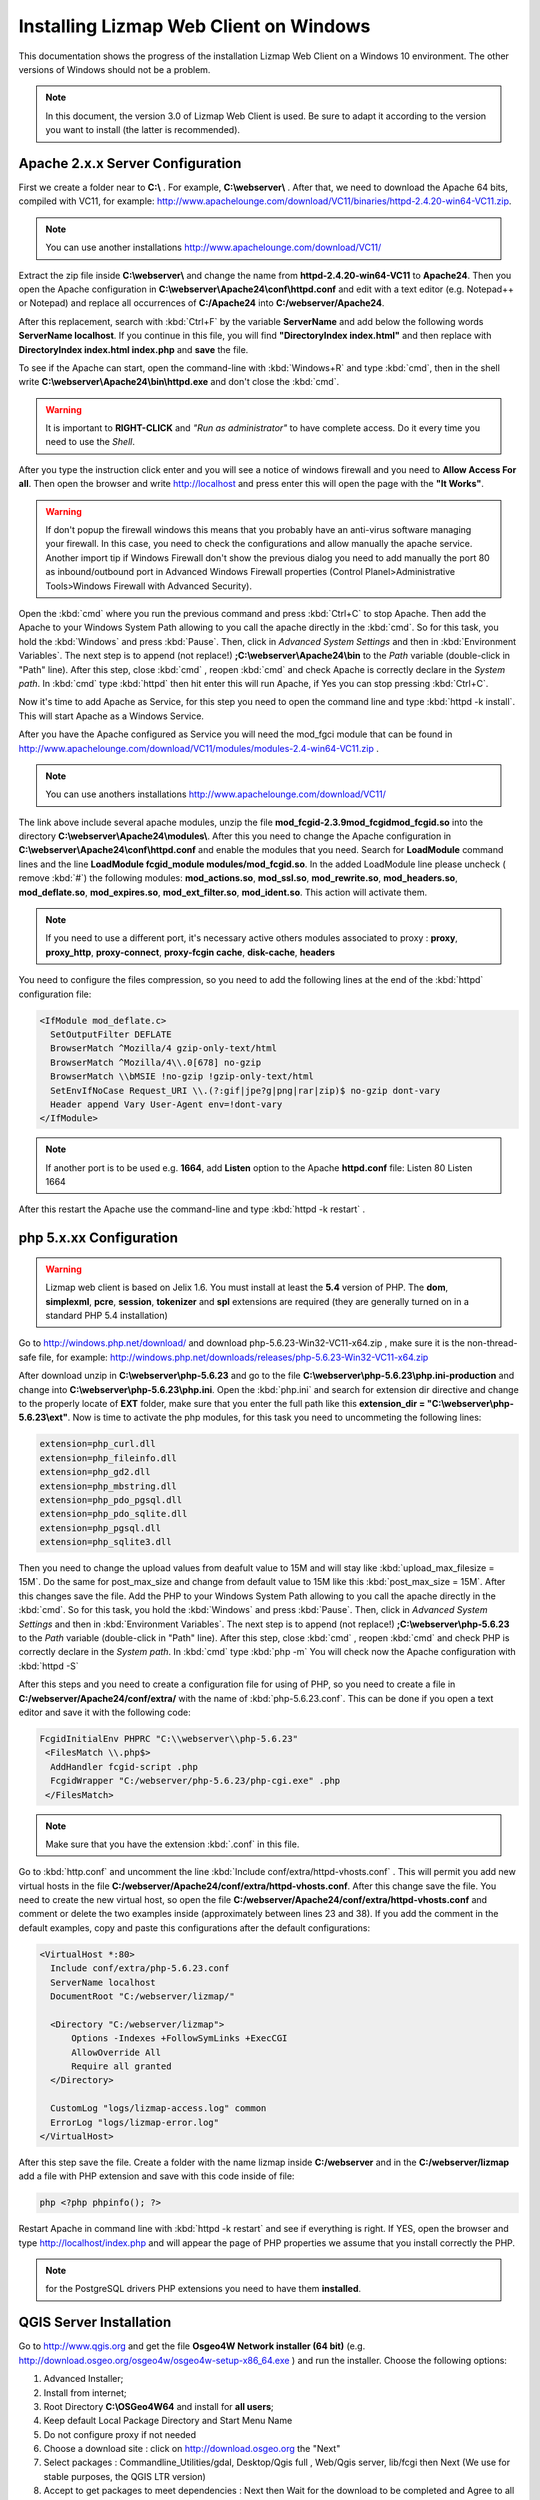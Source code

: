 =======================================
Installing Lizmap Web Client on Windows
=======================================
This documentation shows the progress of the installation Lizmap Web Client on a Windows 10 environment. The other versions of Windows should not be a problem.

.. note:: In this document, the version 3.0 of Lizmap Web Client is used. Be sure to adapt it according to the version you want to install (the latter is recommended).

Apache 2.x.x Server Configuration
---------------------------------

First we create a folder near to **C:\\** . For example, **C:\\webserver\\** . After that, we need to download the Apache 64 bits, compiled with VC11, for example: http://www.apachelounge.com/download/VC11/binaries/httpd-2.4.20-win64-VC11.zip.

.. note:: You can use another installations http://www.apachelounge.com/download/VC11/

Extract the zip file inside **C:\\webserver\\** and change the name from **httpd-2.4.20-win64-VC11** to **Apache24**.
Then you open the Apache configuration in **C:\\webserver\\Apache24\\conf\\httpd.conf** and edit with a text editor (e.g. Notepad++ or Notepad) and replace all occurrences of **C:/Apache24** into **C:/webserver/Apache24**.

After this replacement, search with :kbd:`Ctrl+F` by the variable **ServerName** and add below the following words **ServerName localhost**. If you continue in this file, you will find **"DirectoryIndex index.html"** and then replace with **DirectoryIndex index.html index.php** and **save** the file.

To see if the Apache can start, open the command-line with :kbd:`Windows+R` and type :kbd:`cmd`, then in the shell write **C:\\webserver\\Apache24\\bin\\httpd.exe** and don't close the :kbd:`cmd`.

.. warning:: It is important to **RIGHT-CLICK** and *"Run as administrator"* to have complete access. Do it every time you need to use the *Shell*.


After you type the instruction click enter and you will see a notice of windows firewall and you need to **Allow Access For all**.
Then open the browser and write http://localhost and press enter this will open the page with the **"It Works"**.

.. warning:: If don't popup  the firewall windows this means that you probably have an anti-virus software managing your firewall. In this case, you need to check the configurations and allow manually the apache service. Another import tip if Windows Firewall don't show the previous dialog you need to add manually the port 80 as inbound/outbound port in Advanced Windows Firewall properties (Control Planel>Administrative Tools>Windows Firewall with Advanced Security). 

Open the :kbd:`cmd` where you run the previous command and press :kbd:`Ctrl+C` to stop Apache. Then add the Apache to your Windows System Path allowing to you call the apache directly in the :kbd:`cmd`. So for this task, you hold the :kbd:`Windows` and press :kbd:`Pause`. Then, click in *Advanced System Settings* and then in :kbd:`Environment Variables`. The next step is to append (not replace!) **;C:\\webserver\\Apache24\\bin** to the *Path* variable (double-click in "Path" line). After this step, close :kbd:`cmd` , reopen :kbd:`cmd` and check Apache is correctly declare in the *System path*. In :kbd:`cmd` type :kbd:`httpd` then hit enter this will run Apache, if Yes you can stop pressing :kbd:`Ctrl+C`.

Now it's time to add Apache as Service, for this step you need to open the command line and type :kbd:`httpd -k install`. This will start Apache as a Windows Service.

After you have the Apache configured as Service you will need the mod_fgci module that can be found in http://www.apachelounge.com/download/VC11/modules/modules-2.4-win64-VC11.zip .

.. note:: You can use anothers installations http://www.apachelounge.com/download/VC11/

The link above include several apache modules, unzip the file **mod_fcgid-2.3.9\mod_fcgid\mod_fcgid.so** into the directory **C:\\webserver\\Apache24\\modules\\**. After this you need to change the Apache configuration in **C:\\webserver\\Apache24\\conf\\httpd.conf** and enable the modules that you need. Search for **LoadModule** command lines and the line **LoadModule fcgid_module modules/mod_fcgid.so**. In the added LoadModule line please uncheck ( remove :kbd:`#`) the following modules: **mod_actions.so**, **mod_ssl.so**, **mod_rewrite.so**, **mod_headers.so**, **mod_deflate.so**, **mod_expires.so**, **mod_ext_filter.so**, **mod_ident.so**. This action will activate them.

.. note:: If you need to use a different port, it's necessary active others modules associated to proxy : **proxy**, **proxy_http**, **proxy-connect**, **proxy-fcgin cache**, **disk-cache**, **headers**

You need to configure the files compression, so you need to add the following lines at the end of the :kbd:`httpd` configuration file:

.. code-block:: apache

  <IfModule mod_deflate.c>
    SetOutputFilter DEFLATE
    BrowserMatch ^Mozilla/4 gzip-only-text/html
    BrowserMatch ^Mozilla/4\\.0[678] no-gzip
    BrowserMatch \\bMSIE !no-gzip !gzip-only-text/html
    SetEnvIfNoCase Request_URI \\.(?:gif|jpe?g|png|rar|zip)$ no-gzip dont-vary
    Header append Vary User-Agent env=!dont-vary
  </IfModule>

.. note:: If another port is to be used e.g. **1664**, add **Listen** option to the Apache **httpd.conf** file:
   Listen 80
   Listen 1664

After this restart the Apache use the command-line and type :kbd:`httpd -k restart` .


php 5.x.xx Configuration
------------------------

.. warning:: Lizmap web client is based on Jelix 1.6. You must install at least the **5.4** version of PHP. The **dom**, **simplexml**, **pcre**, **session**, **tokenizer** and **spl** extensions are required (they are generally turned on in a standard PHP 5.4 installation)

Go to http://windows.php.net/download/ and download php-5.6.23-Win32-VC11-x64.zip , make sure it is the non-thread-safe file, for example:
http://windows.php.net/downloads/releases/php-5.6.23-Win32-VC11-x64.zip

After download unzip in **C:\\webserver\\php-5.6.23** and go to the file **C:\\webserver\\php-5.6.23\\php.ini-production** and change into **C:\\webserver\\php-5.6.23\\php.ini**.
Open the :kbd:`php.ini` and search for extension dir directive and change to the properly locate of **EXT** folder, make sure that you enter the full path like this **extension_dir = "C:\\webserver\\php-5.6.23\\ext"**.
Now is time to activate the php modules, for this task you need to uncommeting the following lines:

.. code-block:: ini

    extension=php_curl.dll
    extension=php_fileinfo.dll
    extension=php_gd2.dll
    extension=php_mbstring.dll
    extension=php_pdo_pgsql.dll
    extension=php_pdo_sqlite.dll
    extension=php_pgsql.dll
    extension=php_sqlite3.dll

Then you need to change the upload values from deafult value to 15M and will stay like :kbd:`upload_max_filesize = 15M`. Do the same for post_max_size and change from default value to 15M like this :kbd:`post_max_size = 15M`. After this changes save the file.
Add the PHP to your Windows System Path allowing to you call the apache directly in the :kbd:`cmd`. So for this task, you hold the :kbd:`Windows` and press :kbd:`Pause`. Then, click in *Advanced System Settings* and then in :kbd:`Environment Variables`. The next step is to append (not replace!) **;C:\\webserver\\php-5.6.23** to the *Path* variable (double-click in "Path" line). After this step, close :kbd:`cmd` , reopen :kbd:`cmd` and check PHP is correctly declare in the *System path*. In :kbd:`cmd` type :kbd:`php -m`
You will check now the Apache configuration with :kbd:`httpd -S`

After this steps and you need to create a configuration file for using of PHP, so you need to create a file in **C:/webserver/Apache24/conf/extra/** with the name of :kbd:`php-5.6.23.conf`. This can be done if you open a text editor and save it with the following code:

.. code-block:: apache

  FcgidInitialEnv PHPRC "C:\\webserver\\php-5.6.23"
   <FilesMatch \\.php$>
    AddHandler fcgid-script .php
    FcgidWrapper "C:/webserver/php-5.6.23/php-cgi.exe" .php
   </FilesMatch>


.. note:: Make sure that you have the extension :kbd:`.conf` in this file.

Go to :kbd:`http.conf` and uncomment the line :kbd:`Include conf/extra/httpd-vhosts.conf` . This will permit you add new virtual hosts in the file **C:/webserver/Apache24/conf/extra/httpd-vhosts.conf**. After this change save the file.
You need to create the new virtual host, so open the file **C:/webserver/Apache24/conf/extra/httpd-vhosts.conf** and comment or delete the two examples inside (approximately between lines 23 and 38). If you add the comment in the default examples, copy and paste this configurations after the default configurations:

.. code-block:: apache

  <VirtualHost *:80>
    Include conf/extra/php-5.6.23.conf
    ServerName localhost
    DocumentRoot "C:/webserver/lizmap/"

    <Directory "C:/webserver/lizmap">
        Options -Indexes +FollowSymLinks +ExecCGI
        AllowOverride All
        Require all granted
    </Directory>

    CustomLog "logs/lizmap-access.log" common
    ErrorLog "logs/lizmap-error.log"
  </VirtualHost>

After this step save the file.
Create a folder with the name lizmap inside **C:/webserver** and in the **C:/webserver/lizmap** add a file with PHP extension and save with this code inside of file:

.. code-block:: php


   php <?php phpinfo(); ?>

Restart Apache in command line with :kbd:`httpd -k restart` and see if everything is right. If YES, open the browser and type http://localhost/index.php and will appear the page of PHP properties we assume that you install correctly the PHP.

.. note:: for the PostgreSQL drivers PHP extensions you need to have them **installed**.

QGIS Server Installation
------------------------

Go to http://www.qgis.org and get the file **Osgeo4W Network installer (64 bit)** (e.g. http://download.osgeo.org/osgeo4w/osgeo4w-setup-x86_64.exe ) and run the installer. Choose the following options:

1. Advanced Installer;
2. Install from internet;
3. Root Directory **C:\\OSGeo4W64** and install for **all users**;
4. Keep default Local Package Directory and Start Menu Name
5. Do not configure proxy if not needed
6. Choose a download site : click on http://download.osgeo.org the "Next"
7. Select packages : Commandline_Utilities/gdal, Desktop/Qgis full , Web/Qgis server, lib/fcgi  then Next (We use for stable purposes, the QGIS LTR version)
8. Accept to get packages to meet dependencies : Next then Wait for the download to be completed and Agree to all licenses

.. note:: This process can be long (~ 1 hour).

After the installation we need to configure QGIS Server to be accessible as fcgi, so you need to modify the file in the directory  **C:/webserver/Apache24/conf/extra/httpd-vhosts.conf** to have this content:

.. code-block:: apache

    <VirtualHost *:80>
    Include conf/extra/php-5.6.23.conf
    ServerName localhost

    # Lizmap Production
    DocumentRoot "C:/webserver/lizmap/prod/"
    <Directory "C:/webserver/lizmap/prod">
        Options -Indexes +FollowSymLinks +ExecCGI
        AllowOverride All
        Require all granted
    </Directory>

    # LizMap Pré-production
    Alias /preprod/ "C:/webserver/lizmap/preprod/"
    <Directory "C:/webserver/lizmap/preprod">
        Options -Indexes +FollowSymLinks +ExecCGI
        AllowOverride All
        Require all granted
    </Directory>

    Alias /qgis/ "C:/OSGeo4W64/apps/qgis-ltr/bin/"
    <Directory "C:/OSGeo4W64/apps/qgis-ltr/bin/">
        SetHandler fcgid-script
        Options +ExecCGI
        AllowOverride All
        Require all granted
    </Directory>

    CustomLog "logs/lizmap-access.log" common
    ErrorLog "logs/lizmap-error.log"
    </VirtualHost>

After this modification go to the file **C:\\webserver\\Apache24\\conf\\extra\\php5.6.23.conf** and modify it as well to have the next configuration:

.. code-block:: apache

  FcgidInitialEnv PHPRC "C:\\webserver\\php-5.6.23"

  FcgidInitialEnv PATH "C:\OSGeo4W64\bin;C:\OSGeo4W64\apps\qgis-ltr\bin;C:\OSGeo4W64\apps\grass\grass-6.4.3\lib;C:\OSGeo4W64\apps\grass\grass-6.4.3\bin;C:\Windows\system32;C:\Windows;C:\Windows\System32\WBem"
   FcgidInitialEnv QT_PLUGIN_PATH "C:\OSGeo4W64\apps\qgis-ltr\qtplugins;C:\OSGeo4W64\apps\Qt4\plugins"
   FcgidInitialEnv PYTHONHOME "C:\OSGeo4W64\apps\Python27"
   FcgidInitialEnv PYTHONPATH "C:\OSGeo4W64\apps\qgis-ltr\.\python;C:\OSGeo4W64\apps\qgis-ltr\.\python\plugins;C:\OSGeo4W64\apps\Python27\DLLs;C:\OSGeo4W64\apps\Python27\lib;C:\OSGeo4W64\bin;C:\OSGeo4W64\apps\Python27;C:\OSGeo4W64\apps\Python27\lib\site-packages"

  FcgidInitialEnv QGIS_SERVER_LOG_LEVEL 0
  FcgidInitialEnv QGIS_SERVER_LOG_FILE "C:\\webserver\\Apache24\\logs\\qgis_server.log"

  FcgidIOTimeout 120
        FcgidInitialEnv LC_ALL "en_US.UTF-8"
        FcgidInitialEnv PYTHONIOENCODING UTF-8
        FcgidInitialEnv LANG "en_US.UTF-8"
        FcgidInitialEnv QGIS_DEBUG 1
        FcgidInitialEnv QGIS_SERVER_LOG_FILE "C:\\webserver\Apache24\logs\\qgis_server.log"
        FcgidInitialEnv QGIS_SERVER_LOG_LEVEL 0
        FcgidInitialEnv QGIS_PLUGINPATH "C:\OSGeo4W64\apps\qgis-ltr\python\plugins"
		
  SetEnvIf Request_URI ^/qgis QGIS_PREFIX_PATH "C:\OSGeo4W64\apps\qgis-ltr"
  SetEnvIf Request_URI ^/qgis TEMP "C:\Windows\Temp"

  SetEnvIf Request_URI ^/qgis GDAL_DATA "C:\OSGeo4W64\share\gdal"
  SetEnvIf Request_URI ^/qgis GDAL_DRIVER_PATH "C:\OSGeo4W64\bin"
  SetEnvIf Request_URI ^/qgis PDAL_DRIVER_PATH "C:\OSGeo4W64\bin"
  SetEnvIf Request_URI ^/qgis GDAL_SKIP "JP2ECW"
  SetEnvIf Request_URI ^/qgis PROJ_LIB "C:\OSGeo4W64\share\proj"

   <FilesMatch \.php$>
    AddHandler fcgid-script .php
    FcgidWrapper "C:/webserver/php-5.6.23/php-cgi.exe" .php
   </FilesMatch>


After the changes restart apache, type in commandline the instruction:

.. code-block:: winbatch

   httpd -k restart


Now it's time to test the QGIS Server and see if is accessible in fcgi, for this you nee to type in the browser the link: http://localhost/qgis/qgis_mapserv.fcgi.exe and if everything is right you will receive the following response:

.. code-block:: xml

   <ServiceExceptionReport version="1.3.0">
     ServiceException code="OperationNotSupported">Please check the value of the REQUEST parameter</ServiceException>
   </ServiceExceptionReport>

Preparing the home of LizMap Web Client
-----------------------------------------

Now you will install 2 environments, one for production and other for preproduction, for this action you need to create in the following folders:
**C:\\webserver\\lizmap\\prod\\** and  **C:\\webserver\\lizmap\\preprod\\**

Go to 3Liz Github repository https://github.com/3liz/lizmap-web-client/tags and get the last version in ZIP format. For example, you can use 3.0 (
**https://codeload.github.com/3liz/lizmap-web-client/zip/release_3_0.zip**) or for master version (**https://github.com/3liz/lizmap-web-client/archive/master.zip**).

Each environment will have several versions in parallel. For example: master and release_3_0. For that you need to unzip in **C:\\webserver\\lizmap** to have at the end a folder (example give for production and master version environment) **C:\\webserver\\lizmap\\prod\\master\\**
Then create a directory where you will put the tile cache in prod **C:/webserver/cache/prod** and for preprod **C:/webserver/cache/preprod**.

After create the cache folders, modify the virtual host to point to the **www folder** of lizmap web client application. Got to the file  **C:/webserver/Apache24/conf/extra/httpd-vhosts.conf** and replace for the example: **C:/webserver/lizmap** by **C:/webserver/lizmap/prod/master/lizmap/www** .

.. code-block:: apache

    # example configuration in httpd-vhosts.conf
    <VirtualHost *:80>
    Include conf/extra/php5.6.23.conf
    ServerName localhost

    # Lizmap Production
    # Version master
    DocumentRoot "C:/webserver/lizmap/prod/master/lizmap/www/"
    <Directory "C:/webserver/lizmap/prod/master/lizmap/www/">
        Options -Indexes +FollowSymLinks +ExecCGI
        AllowOverride All
        Require all granted
    </Directory>

    # LizMap Pré-production
    # Version master used
    Alias /preprod/ "C:/webserver/lizmap/preprod/master/lizmap/www/"
    <Directory "C:/webserver/lizmap/preprod/master/lizmap/www/">
        Options -Indexes +FollowSymLinks +ExecCGI
        AllowOverride All
        Require all granted
    </Directory>

    Alias /qgis/ "C:/OSGeo4W64/apps/qgis-ltr/bin/"
    <Directory "C:/OSGeo4W64/apps/qgis-ltr/bin/">
        SetHandler fcgid-script
        Options +ExecCGI
        AllowOverride All
        Require all granted
    </Directory>

    # ABP: needed for authentication in Lizmap
    <IfModule mod_fcgid.c>
        RewriteEngine on
        RewriteCond %{HTTP:Authorization} .
        RewriteRule .* - [E=HTTP_AUTHORIZATION:%{HTTP:Authorization}]
    </IfModule>

    CustomLog "logs/lizmap-access.log" common
    ErrorLog "logs/lizmap-error.log"
    </VirtualHost>

After the replacement save the file and restart Apache with the command-line instruction:

.. code-block:: winbatch

  httpd -k restart

In case of lizmap version >= 3.0, you must use some scripts to install it properly (see https://github.com/3liz/lizmap-web-client/blob/master/INSTALL.md ). Open the command-line (:kbd:`cmd.exe`) and write the next instructions:

.. code-block:: bat

   cd C:\\webserver\\lizmap\\prod\\master\\
   cd lizmap/var/config
   copy lizmapConfig.ini.php.dist lizmapConfig.ini.php
   copy localconfig.ini.php.dist localconfig.ini.php
   copy profiles.ini.php.dist profiles.ini.php
   cd ../../..

If you want to enable the demo repositories, just add to localconfig.ini.php the following code:

.. code-block:: ini

  [modules]
  lizmap.installparam=demo

And then you can launch the installer in the command-line (:kbd:`cmd`):

.. code-block:: bat

   cd C:\webserver\lizmap\prod\master\
   php lizmap/install/installer.php

Using PostgreSQL as administrator database (Optional)
^^^^^^^^^^^^^^^^^^^^^^^^^^^^^^^^^^^^^^^^^^^^^^^^^^^^^

.. note:: **Requirements**: PostgreSQL/PostGIS installation

By default, when you install LizMap Web Client, you will install a sqlite database where will be store the information about users, permissions among other information.

Imagine that you are GIS Manager and you want to link the user and password credentials of lizmap to the PostgreSQL users and password credentials.

For that before the installation you need to change the file :kbd:`profiles.ini.php` in the folder **C:\\webserver\\lizmap\\lizmap-web-client-master\\lizmap\\var\\config** with the following lines:

.. code-block:: ini

   default=jauth
   jacl2_profile=jauth

Add :kbd:`;` to deactivate the sqlite database.

.. code-block:: ini

   ;[jdb:jauth]
   ;driver=sqlite3
   ;database="var:db/jauth.db"

   ;[jdb:lizlog]
   ;driver=sqlite3
   ;database="var:db/logs.db"
   ; when you have charset issues, enable force_encoding so the connection will be
   ; made with the charset indicated in jelix config
   ;force_encoding = on

   ; with the following parameter, you can specify a table prefix which will be
   ; applied to DAOs automatically. For manual jDb requests, please use method
   ; jDbConnection::prefixTable().
   ;table_prefix =

Remove :kbd:`;` and fill with PostgreSQL credentials:

.. code-block:: ini

   ;Example of different driver (e.g PostgreSQL)
   [jdb:jauth]
   driver="pgsql"
   database="name_of_database"
   host="localhost"
   user="Admin_user_postgreSQL"
   password="put_here_the_password"
   
   [jdb:lizlog]
   driver="pgsql"
   database="name_of_database"
   host="localhost"
   user="Admin_user_postgreSQL"
   password="put_here_the_password"


   ; Example for pdo (eg. MySQL):
   ;driver=pdo
   ;dsn=mysql:host=your_host;dbname=name_of_database
   ;user=
   ;password=


Configurating the LizMap Admin Panel
------------------------------------

After the correct installation with the installer, go to http://localhost/index.php and you sould see the Lizmap application home page with the demo project Montpellier - Transport. Now it's time to configure the LizMap Admin Panel, go to http://localhost/admin.php and do the login with **user=admin** and **password=admin**.
Then for security proposes change the admin password, for example: **lizmap_12345**. If you want so, you can delete the users lizadmin and logintranet. You can do the same for groups, in this case delete group Intranet Demo Group and Lizadmin group.
Go to Lizmap configuration menu / Delete the "intranet" repository (at the bottom). Then you need to change the **URL WMS Server**, go to Lizmap configuration menu / Edit the Services form and change the WMS Server URL from: http://127.0.0.1/cgi-bin/qgis_mapserv.fcgi to http://localhost/qgis/qgis_mapserv.fcgi.exe
After that, also change the cache directory from  **C:/Windows/Temp/** to: **C:/webserver/cache/** and save this configuration.
Now check the Montpellier demo project is working: http://localhost/index.php/view/map/?repository=montpellier&project=montpellier


LizMap directories configuration
--------------------------------

You need to create a Lizmap directory architecture for organization porposes. Create the following directories via a :kbd:`*.bat` file ( Please Check line ends are correct, you can open using notepad and not notepad++):

.. code-block:: winbatch

   mkdir C:\webserver\data\common\
   mkdir C:\webserver\data\document\
   mkdir C:\webserver\data\prod\
   mkdir C:\webserver\data\prod\common\
   mkdir C:\webserver\data\prod\rep1\
   mkdir C:\webserver\data\prod\rep1\media\
   mkdir C:\webserver\data\prod\rep1\media\js\
   mkdir C:\webserver\data\prod\rep2\
   mkdir C:\webserver\data\prod\rep2\media\
   mkdir C:\webserver\data\prod\rep2\media\js\
   mkdir C:\webserver\data\preprod
   mkdir C:\webserver\data\preprod\common\
   mkdir C:\webserver\data\preprod\rep1\
   mkdir C:\webserver\data\preprod\rep1\media\
   mkdir C:\webserver\data\preprod\rep1\media\js\
   mkdir C:\webserver\data\preprod\rep2\
   mkdir C:\webserver\data\preprod\rep2\media\
   mkdir C:\webserver\data\preprod\rep2\media\js\


Now we need to get access to the folder **C:\\webserver\\data\\prod** and its subfolders so that the GIS admin can send the QGIS project files, the Lizmap configuration file for each project, the GIS data into these folders and other documents. Go to Lizmap administration panel in http://localhost/admin.php and create the new repository. Follow this steps:

* Lizmap configuration / Create a new repository (button at the bottom of the page)
* **id** = rep1
* **label** = A repository label (you will be able to change it afterwards)
* **path** = /webserver/data/prod/rep1/

.. note:: IMPORTANT FOR THE REPOSITORY PATH -> DO NOT USE: **C:\\webserver\\data\\prod\\rep1**

In Apache you need to Add a vhost to publish SVG and images files via HTTP this will avoid the bug in QGIS Server under Windows which cannot display SVG icon when you have a relative path. Create a folder **D:/webserver/data/document/** and modify the file **C:/webserver/Apache24/conf/extra/httpd-vhosts.conf** .
Please add these lines before CustomLog:

.. code-block:: apache

    Alias /document/ "C:/webserver/data/document/"
    <Directory "C:/webserver/Data/document">
        Options -Indexes +FollowSymLinks
        AllowOverride All
        Require all granted
    </Directory>


After this step save and restart Apache. Please check if you can add svg file in the folder C:/webserver/Data/document/svg/, for example C:/webserver/Data/document/svg/my_icon.svg and then access it via http://localhost/document/svg/my_icon.svg and use it as the SVG path in the style properties of a vector layer.



Filezilla Server Configuration
------------------------------

Now you will configure a FTP to have a rmeote access and deploy in a easy way into the server the qgis projects and their project elements.
First you need to download at https://filezilla-project.org/download.php?type=server. Then install the default configuration.

.. note:: Do not forget to **"Execute with admin rights"**

1. Specify the **Port: 14147** .
2. Open the FileZilla Server Interface trough  Windows Menu / All programs / FileZilla Server / FileZilla Server Interface and click **OK** to connect (no password required yet).
3. Modify some options via Menu Edit / Settings and change IP Filter if needed : to filter only some IP, use **"*"** in the first block, the add the mask in the second block.
4. Passive mode settings : Use following IP : write your public IP + change port range : **5500 5700**.
5. Logging: Enable logging to file, and limit log file size to **500 KB**.
6. SSL/TLS settings : Enable FTP over SSL/TLS && Generate new certificate into **C:\webserver\cert\ftp_certificate.crt** && Allow explicit FTP over TLS && Disallow plain unencrypted FTP && Leave **port 990**.
7. Autoban - Enable with default values.
8. Create user: Edit / Users - button Add **user= lizmap_user** and **pass= choose_a_password**
9. Shared folder: Add **D:\\webserver\\prod\\data** - Give all rights by checking checkboxes for Files and Directories.
10. You can add IP filter here too if needed.

Now you need to it, install FireFTP and restart Firefox. After that try to connect with:
**Server** = localhost . Use Passive mode AND check IPV6.

.. note:: You can see this tutorial (only in french): http://forum.hardware.fr/hfr/WindowsSoftware/Tutoriels/filezilla-serveur-securise-sujet_300273_1.htm

Now you need to set the PREPROD environment, for this you need to:

1. Copy **C:\\webserver\\lizmap\\prod** content into **C:\\webserver\\lizmap\\preprod** ;
2. Delete content of folder **C:\\webserver\\lizmap\\preprod\\master\\temp\\lizmap\\www\\** ;
3. Lauch admin web interface to configure preprod lizmap repositories: http://localhost/preprod/admin.php ;
4. In Lizmap / Configuration Lizmap / Services : Change "Cache root directory" into **C:\\webserver\\cache\\preprod**.
